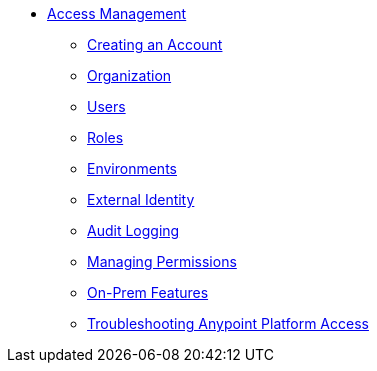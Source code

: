 // TOC File


* link:/access-management/[Access Management]
** link:/access-management/creating-an-account[Creating an Account]
** link:/access-management/organization[Organization]
** link:/access-management/users[Users]
** link:/access-management/roles[Roles]
** link:/access-management/environments[Environments]
** link:/access-management/external-identity[External Identity]
** link:/access-management/audit-logging[Audit Logging]
** link:/access-management/managing-permissions[Managing Permissions]
** link:/access-management/on-premises-features[On-Prem Features]
** link:/access-management/troubleshooting-anypoint-platform-access[Troubleshooting Anypoint Platform Access]
